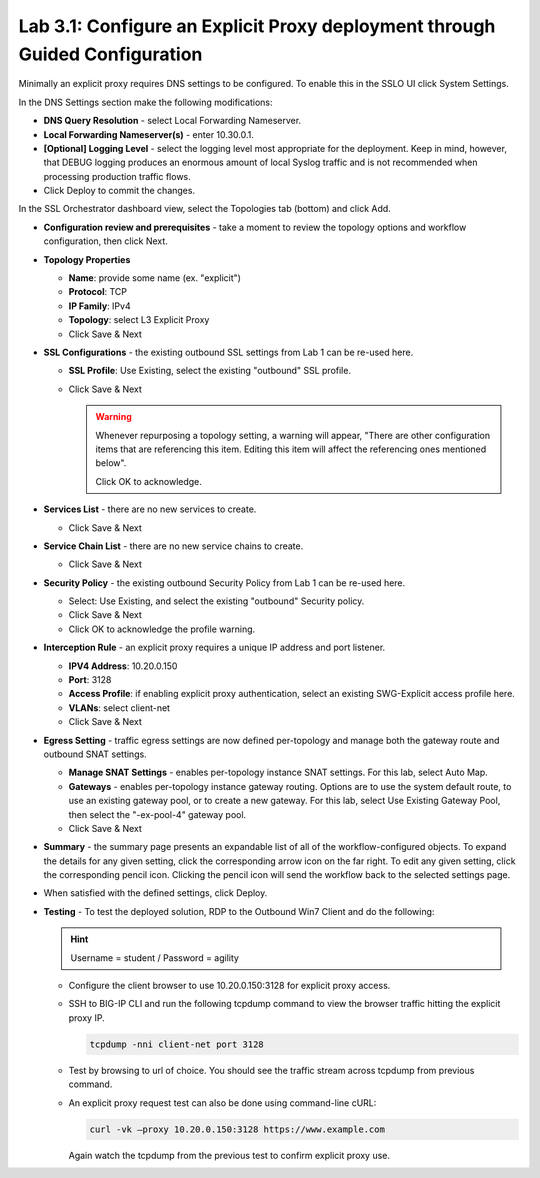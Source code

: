 .. role:: red
.. role:: bred

Lab 3.1: Configure an Explicit Proxy deployment through Guided Configuration
----------------------------------------------------------------------------

Minimally an explicit proxy requires DNS settings to be configured. To enable
this in the SSLO UI click :red:`System Settings`.

In the DNS Settings section make the following modifications:

- **DNS Query Resolution** - select :red:`Local Forwarding Nameserver`.

- **Local Forwarding Nameserver(s)** - enter :red:`10.30.0.1`.

- **[Optional] Logging Level** - select the logging level most appropriate for
  the deployment. Keep in mind, however, that DEBUG logging produces an
  enormous amount of local Syslog traffic and is not recommended when
  processing production traffic flows.

- Click :red:`Deploy` to commit the changes.

In the SSL Orchestrator dashboard view, select the :red:`Topologies` tab
(bottom) and click :red:`Add`.

- **Configuration review and prerequisites** - take a moment to review the
  topology options and workflow configuration, then click :red:`Next`.

- **Topology Properties**

  - **Name**: provide some name (ex. ":red:`explicit`")

  - **Protocol**: :red:`TCP`

  - **IP Family**: :red:`IPv4`

  - **Topology**: select :red:`L3 Explicit Proxy`

  - Click :red:`Save & Next`

- **SSL Configurations** - the existing outbound SSL settings from Lab 1 can be
  re-used here.

  - **SSL Profile**: :red:`Use Existing`, select the existing "outbound" SSL
    profile.

  - Click :red:`Save & Next`

    .. warning:: Whenever repurposing a topology setting, a warning will
       appear, "There are other configuration items that are referencing this
       item. Editing this item will affect the referencing ones mentioned
       below".
       
       Click :red:`OK` to acknowledge.

- **Services List** - there are no new services to create.

  - Click :red:`Save & Next`

- **Service Chain List** - there are no new service chains to create.

  - Click :red:`Save & Next`

- **Security Policy** - the existing outbound Security Policy from Lab 1 can be
  re-used here.

  - Select: :red:`Use Existing`, and select the existing "outbound" Security
    policy.
  - Click :red:`Save & Next`
  - Click :red:`OK` to acknowledge the profile warning.

- **Interception Rule** - an explicit proxy requires a unique IP address and
  port listener.

  - **IPV4 Address**: :red:`10.20.0.150`

  - **Port**: :red:`3128`

  - **Access Profile**: if enabling explicit proxy authentication, select an
    existing SWG-Explicit access profile here.

  - **VLANs**: select :red:`client-net`

  - Click :red:`Save & Next`

- **Egress Setting** - traffic egress settings are now defined per-topology and
  manage both the gateway route and outbound SNAT settings.

  - **Manage SNAT Settings** - enables per-topology instance SNAT settings. For
    this lab, select :red:`Auto Map`.

  - **Gateways** - enables per-topology instance gateway routing. Options are
    to use the system default route, to use an existing gateway pool, or to
    create a new gateway. For this lab, select :red:`Use Existing Gateway
    Pool`, then select the ":red:`-ex-pool-4`" gateway pool.

  - Click :red:`Save & Next`

- **Summary** - the summary page presents an expandable list of all of the
  workflow-configured objects. To expand the details for any given setting,
  click the corresponding arrow icon on the far right. To edit any given
  setting, click the corresponding pencil icon. Clicking the pencil icon will
  send the workflow back to the selected settings page.

- When satisfied with the defined settings, click :red:`Deploy`.

- **Testing** - To test the deployed solution, RDP to the
  :bred:`Outbound Win7 Client` and do the following:

  .. hint:: Username = :red:`student` / Password = :red:`agility`

  - Configure the client browser to use :red:`10.20.0.150:3128` for explicit
    proxy access.

  - SSH to BIG-IP CLI and run the following tcpdump command to view the browser
    traffic hitting the explicit proxy IP.

    .. code-block:: bash

       tcpdump -nni client-net port 3128
  
  - Test by browsing to url of choice.  You should see the traffic stream
    across tcpdump from previous command.

  - An explicit proxy request test can also be done using command-line cURL:

    .. code-block:: bash

       curl -vk –proxy 10.20.0.150:3128 https://www.example.com

    Again watch the tcpdump from the previous test to confirm explicit proxy
    use.
